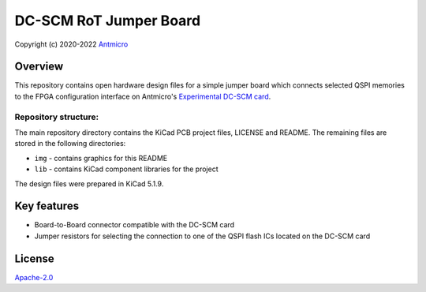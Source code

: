=======================
DC-SCM RoT Jumper Board
=======================

Copyright (c) 2020-2022 `Antmicro <https://www.antmicro.com>`_

.. image:: img/rot-jumper-board.png

Overview
========

This repository contains open hardware design files for a simple jumper board which connects selected QSPI memories to the FPGA configuration interface on Antmicro's `Experimental DC-SCM card <https://github.com/antmicro/artix-dc-scm>`_.

Repository structure:
---------------------

The main repository directory contains the KiCad PCB project files, LICENSE and README.
The remaining files are stored in the following directories:

* ``img`` - contains graphics for this README
* ``lib`` - contains KiCad component libraries for the project

The design files were prepared in KiCad 5.1.9.

Key features
============

* Board-to-Board connector compatible with the DC-SCM card
* Jumper resistors for selecting the connection to one of the QSPI flash ICs located on the DC-SCM card

License
=======

`Apache-2.0 <LICENSE>`_
